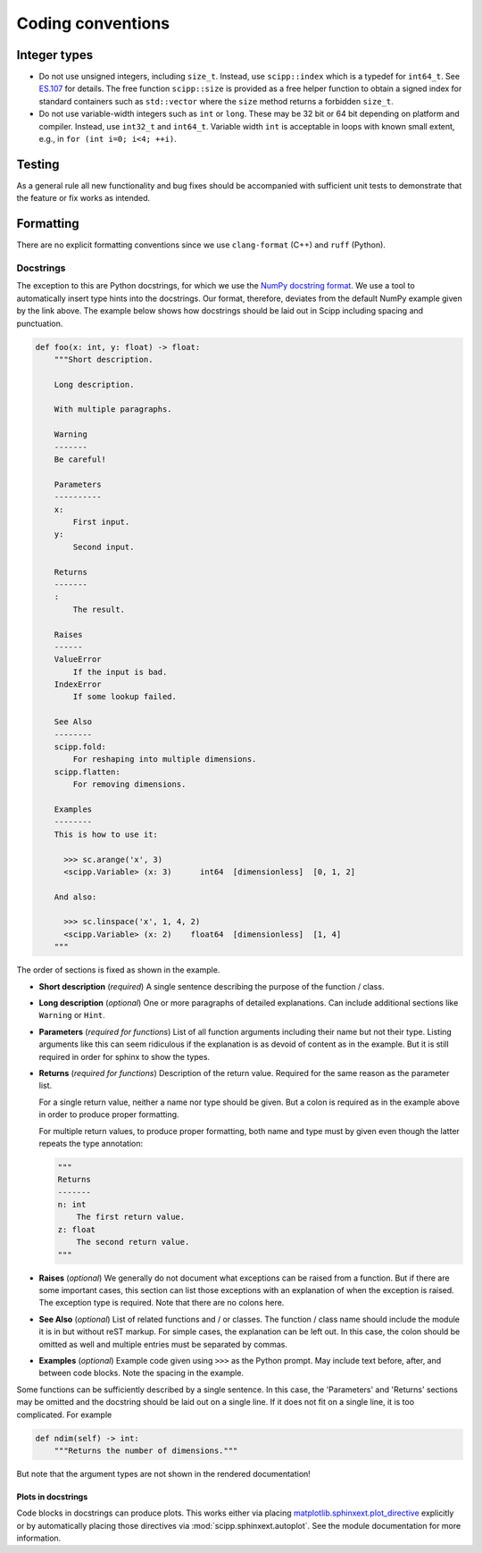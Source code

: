 Coding conventions
==================

Integer types
-------------

* Do not use unsigned integers, including ``size_t``.
  Instead, use ``scipp::index`` which is a typedef for ``int64_t``.
  See `ES.107 <https://isocpp.github.io/CppCoreGuidelines/CppCoreGuidelines#Res-subscripts>`_ for details.
  The free function ``scipp::size`` is provided as a free helper function to obtain a signed index for standard containers such as ``std::vector`` where the ``size`` method returns a forbidden ``size_t``.
* Do not use variable-width integers such as ``int`` or ``long``.
  These may be 32 bit or 64 bit depending on platform and compiler.
  Instead, use ``int32_t`` and ``int64_t``.
  Variable width ``int`` is acceptable in loops with known small extent, e.g., in ``for (int i=0; i<4; ++i)``.

Testing
-------

As a general rule all new functionality and bug fixes should be accompanied with sufficient unit tests to demonstrate that the feature or fix works as intended.

Formatting
----------

There are no explicit formatting conventions since we use ``clang-format`` (C++) and ``ruff`` (Python).

Docstrings
~~~~~~~~~~

The exception to this are Python docstrings, for which we use the
`NumPy docstring format <https://www.sphinx-doc.org/en/master/usage/extensions/example_numpy.html>`_.
We use a tool to automatically insert type hints into the docstrings.
Our format, therefore, deviates from the default NumPy example given by the link above.
The example below shows how docstrings should be laid out in Scipp including spacing and punctuation.

.. code-block:: python

    def foo(x: int, y: float) -> float:
        """Short description.

        Long description.

        With multiple paragraphs.

        Warning
        -------
        Be careful!

        Parameters
        ----------
        x:
            First input.
        y:
            Second input.

        Returns
        -------
        :
            The result.

        Raises
        ------
        ValueError
            If the input is bad.
        IndexError
            If some lookup failed.

        See Also
        --------
        scipp.fold:
            For reshaping into multiple dimensions.
        scipp.flatten:
            For removing dimensions.

        Examples
        --------
        This is how to use it:

          >>> sc.arange('x', 3)
          <scipp.Variable> (x: 3)      int64  [dimensionless]  [0, 1, 2]

        And also:

          >>> sc.linspace('x', 1, 4, 2)
          <scipp.Variable> (x: 2)    float64  [dimensionless]  [1, 4]
        """

The order of sections is fixed as shown in the example.

* **Short description** (*required*) A single sentence describing the purpose of the function / class.
* **Long description** (*optional*) One or more paragraphs of detailed explanations.
  Can include additional sections like ``Warning`` or ``Hint``.
* **Parameters** (*required for functions*) List of all function arguments including their name but not their type.
  Listing arguments like this can seem ridiculous if the explanation is as devoid of content as in the example.
  But it is still required in order for sphinx to show the types.
* **Returns** (*required for functions*) Description of the return value.
  Required for the same reason as the parameter list.

  For a single return value, neither a name nor type should be given.
  But a colon is required as in the example above in order to produce proper formatting.

  For multiple return values, to produce proper formatting,
  both name and type must by given even though the latter repeats the type annotation:

  .. code-block:: python

    """
    Returns
    -------
    n: int
        The first return value.
    z: float
        The second return value.
    """

* **Raises** (*optional*) We generally do not document what exceptions can be raised from a function.
  But if there are some important cases, this section can list those exceptions with an explanation
  of when the exception is raised.
  The exception type is required.
  Note that there are no colons here.
* **See Also** (*optional*) List of related functions and / or classes.
  The function / class name should include the module it is in but without reST markup.
  For simple cases, the explanation can be left out.
  In this case, the colon should be omitted as well and multiple entries must be separated by commas.
* **Examples** (*optional*) Example code given using ``>>>`` as the Python prompt.
  May include text before, after, and between code blocks.
  Note the spacing in the example.

Some functions can be sufficiently described by a single sentence.
In this case, the 'Parameters' and 'Returns' sections may be omitted and the docstring should be laid out on a single line.
If it does not fit on a single line, it is too complicated.
For example

.. code-block:: python

    def ndim(self) -> int:
        """Returns the number of dimensions."""

But note that the argument types are not shown in the rendered documentation!

Plots in docstrings
^^^^^^^^^^^^^^^^^^^

Code blocks in docstrings can produce plots.
This works either via placing
`matplotlib.sphinxext.plot_directive <https://matplotlib.org/stable/api/sphinxext_plot_directive_api.html>`_
explicitly or by automatically placing those directives via :mod:`scipp.sphinxext.autoplot`.
See the module documentation for more information.
